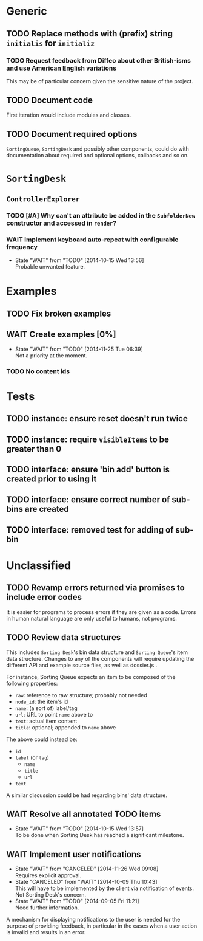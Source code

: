 * Generic
** TODO Replace methods with (prefix) string =initialis= for =initializ=

*** TODO Request feedback from Diffeo about other British-isms and use American English variations
This may be of particular concern given the sensitive nature of the project.

** TODO Document code
First iteration would include modules and classes.

** TODO Document required options
=SortingQueue=, =SortingDesk= and possibly other components, could do with documentation about required and optional options, callbacks and so on.

* =SortingDesk=
** =ControllerExplorer=
*** TODO [#A] Why can't an attribute be added in the =SubfolderNew= constructor and accessed in =render=?

*** WAIT Implement keyboard auto-repeat with configurable frequency
- State "WAIT"       from "TODO"       [2014-10-15 Wed 13:56] \\
  Probable unwanted feature.
  
* Examples
** TODO Fix broken examples

** WAIT Create examples [0%]
- State "WAIT"       from "TODO"       [2014-11-25 Tue 06:39] \\
  Not a priority at the moment.
  
*** TODO No content ids

* Tests
** TODO instance: ensure reset doesn't run twice

** TODO instance: require =visibleItems= to be greater than 0

** TODO interface: ensure 'bin add' button is created prior to using it

** TODO interface: ensure correct number of sub-bins are created

** TODO interface: removed test for adding of sub-bin

* Unclassified
** TODO Revamp errors returned via promises to include error *codes*
It is easier for programs to process errors if they are given as a code. Errors in human natural language are only useful to humans, not programs.

** TODO Review data structures
This includes =Sorting Desk='s bin data structure and =Sorting Queue='s item
data structure. Changes to any of the components will require updating the
different API and example source files, as well as dossier.js .

For instance, Sorting Queue expects an item to be composed of the following properties:

+ =raw=: reference to raw structure; probably not needed
+ =node_id=: the item's id
+ =name=: (a sort of) label/tag
+ =url=: URL to point =name= above to
+ =text=: actual item content
+ =title=: optional; appended to =name= above

The above could instead be:

+ =id=
+ =label= (or =tag=)
  - =name=
  - =title=
  - =url=
+ =text=

A similar discussion could be had regarding bins' data structure.

** WAIT Resolve all annotated TODO items
- State "WAIT"       from "TODO"       [2014-10-15 Wed 13:57] \\
  To be done when Sorting Desk has reached a significant milestone.
  
** WAIT Implement user notifications
- State "WAIT"       from "CANCELED"   [2014-11-26 Wed 09:08] \\
  Requires explicit approval.
- State "CANCELED"   from "WAIT"       [2014-10-09 Thu 10:43] \\
  This will have to be implemented by the client via notification of events. Not Sorting Desk's concern.
- State "WAIT"       from "TODO"       [2014-09-05 Fri 11:21] \\
  Need further information.
A mechanism for displaying notifications to the user is needed for the purpose
of providing feedback, in particular in the cases when a user action is invalid
and results in an error.

